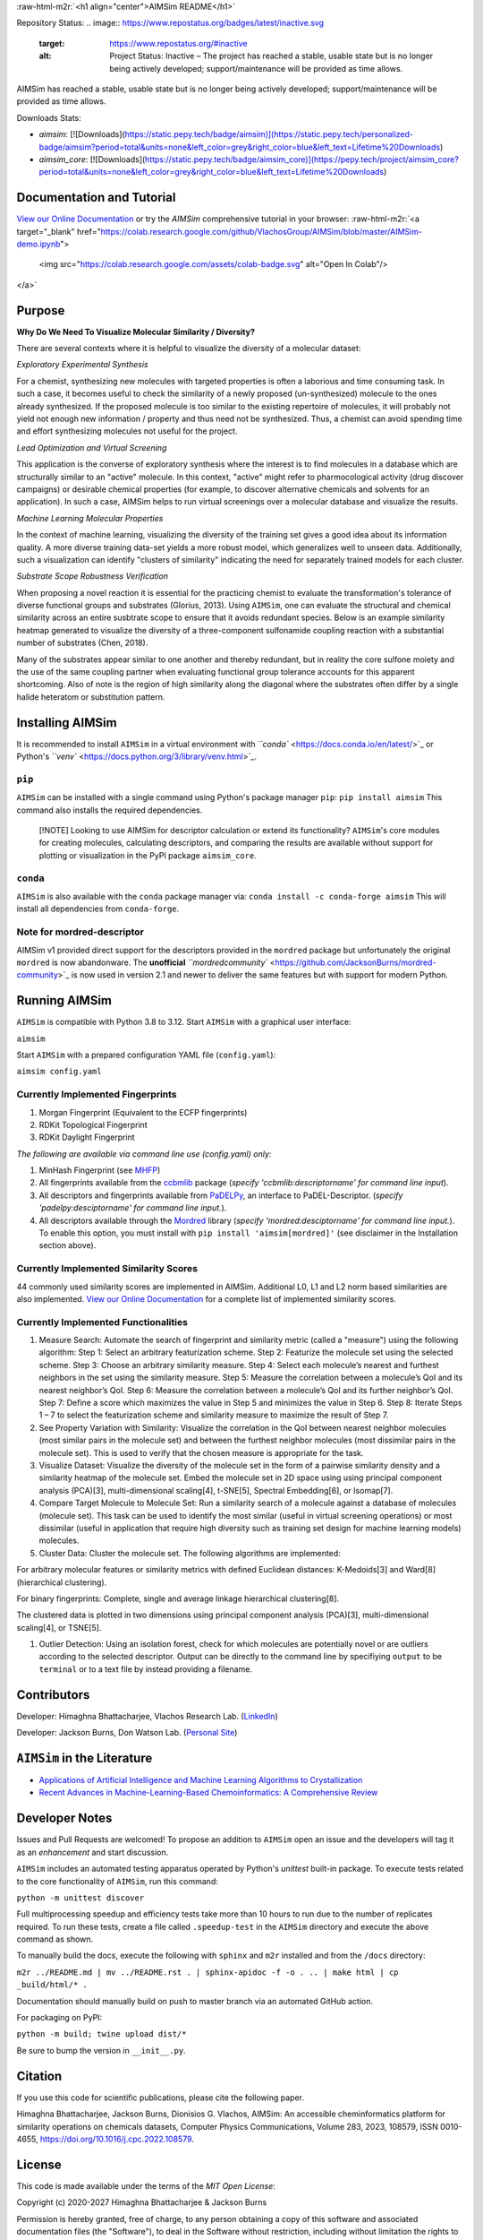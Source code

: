 .. role:: raw-html-m2r(raw)
   :format: html


:raw-html-m2r:`<h1 align="center">AIMSim README</h1>` 


.. raw:: html

   <h3 align="center">Visualizing Diversity in your Molecular Dataset</h3>



.. image:: interfaces/UI/AIMSim-logo.png
   :target: interfaces/UI/AIMSim-logo.png
   :alt: AIMSim Logo



.. raw:: html

   <p align="center">
     <img alt="GitHub Repo Stars" src="https://img.shields.io/github/stars/VlachosGroup/AIMSim?style=social">
     <img alt="commits since" src="https://img.shields.io/github/commits-since/VlachosGroup/AIMSim/latest.svg">
     <img alt="PyPI" src="https://img.shields.io/pypi/v/aimsim">
     <img alt="PyPI - License" src="https://img.shields.io/github/license/VlachosGroup/AIMSim">
     <img alt="Test Status" src="https://github.com/VlachosGroup/AIMSim/actions/workflows/ci.yml/badge.svg?event=schedule">
   </p>


Repository Status: 
.. image:: https://www.repostatus.org/badges/latest/inactive.svg
   :target: https://www.repostatus.org/#inactive
   :alt: Project Status: Inactive – The project has reached a stable, usable state but is no longer being actively developed; support/maintenance will be provided as time allows.


AIMSim has reached a stable, usable state but is no longer being actively developed; support/maintenance will be provided as time allows.

Downloads Stats:


* `aimsim`: [![Downloads](https://static.pepy.tech/badge/aimsim)](https://static.pepy.tech/personalized-badge/aimsim?period=total&units=none&left_color=grey&right_color=blue&left_text=Lifetime%20Downloads)
* `aimsim_core`: [![Downloads](https://static.pepy.tech/badge/aimsim_core)](https://pepy.tech/project/aimsim_core?period=total&units=none&left_color=grey&right_color=blue&left_text=Lifetime%20Downloads)

Documentation and Tutorial
--------------------------

`View our Online Documentation <https://vlachosgroup.github.io/AIMSim/>`_ or try the *AIMSim* comprehensive tutorial in your browser:
:raw-html-m2r:`<a target="_blank" href="https://colab.research.google.com/github/VlachosGroup/AIMSim/blob/master/AIMSim-demo.ipynb">
  <img src="https://colab.research.google.com/assets/colab-badge.svg" alt="Open In Colab"/>
</a>`

Purpose
-------

**Why Do We Need To Visualize Molecular Similarity / Diversity?**

There are several contexts where it is helpful to visualize the diversity of a molecular dataset:

*Exploratory Experimental Synthesis*

For a chemist, synthesizing new molecules with targeted properties is often a laborious and time consuming task.
In such a case, it becomes useful to check the similarity of a newly proposed (un-synthesized) molecule to the ones already synthesized.
If the proposed molecule is too similar to the existing repertoire of molecules, it will probably not yield not enough new information /
property and thus need not be synthesized. Thus, a chemist can avoid spending
time and effort synthesizing molecules not useful for the project.

*Lead Optimization and Virtual Screening*

This application is the converse of exploratory synthesis where the interest is to find molecules in a database which are structurally similar to an "active" molecule. In this context, "active" might refer to pharmocological activity (drug discover campaigns) or desirable chemical properties (for example, to discover alternative chemicals and solvents for an application). In such a case, AIMSim helps to run virtual screenings over a molecular database and visualize the results.

*Machine Learning Molecular Properties*

In the context of machine learning, visualizing the diversity of the training set gives a good idea about its information quality.
A more diverse training data-set yields a more robust model, which generalizes well to unseen data. Additionally, such a visualization can 
identify "clusters of similarity" indicating the need for separately trained models for each cluster.

*Substrate Scope Robustness Verification*

When proposing a novel reaction it is essential for the practicing chemist to evaluate the transformation's tolerance of diverse functional groups and substrates (Glorius, 2013). Using ``AIMSim``\ , one can evaluate the structural and chemical similarity across an entire susbtrate scope to ensure that it avoids redundant species. Below is an example similarity heatmap generated to visualize the diversity of a three-component sulfonamide coupling reaction with a substantial number of substrates (Chen, 2018).

.. image:: tests/sulfonamide-substrate-scope.png
   :target: tests/sulfonamide-substrate-scope.png
   :alt: Image of sulfonamide substrate scope


Many of the substrates appear similar to one another and thereby redundant, but in reality the core sulfone moiety and the use of the same coupling partner when evaluating functional group tolerance accounts for this apparent shortcoming. Also of note is the region of high similarity along the diagonal where the substrates often differ by a single halide heteratom or substitution pattern.

Installing AIMSim
-----------------

It is recommended to install ``AIMSim`` in a virtual environment with `\ ``conda`` <https://docs.conda.io/en/latest/>`_ or Python's `\ ``venv`` <https://docs.python.org/3/library/venv.html>`_.

``pip``
^^^^^^^^^^^

``AIMSim`` can be installed with a single command using Python's package manager ``pip``\ :
``pip install aimsim``
This command also installs the required dependencies.

..

   [!NOTE]
   Looking to use AIMSim for descriptor calculation or extend its functionality? ``AIMSim``\ 's core modules for creating molecules, calculating descriptors, and comparing the results are available without support for plotting or visualization in the PyPI package ``aimsim_core``.


``conda``
^^^^^^^^^^^^^

``AIMSim`` is also available with the ``conda`` package manager via:
``conda install -c conda-forge aimsim``
This will install all dependencies from ``conda-forge``.

Note for mordred-descriptor
^^^^^^^^^^^^^^^^^^^^^^^^^^^

AIMSim v1 provided direct support for the descriptors provided in the ``mordred`` package but unfortunately the original ``mordred`` is now abandonware.
The **unofficial** `\ ``mordredcommunity`` <https://github.com/JacksonBurns/mordred-community>`_ is now used in version 2.1 and newer to deliver the same features but with support for modern Python.

Running AIMSim
--------------

``AIMSim`` is compatible with Python 3.8 to 3.12.
Start ``AIMSim`` with a graphical user interface:

``aimsim``

Start ``AIMSim`` with a prepared configuration YAML file (\ ``config.yaml``\ ):

``aimsim config.yaml``

Currently Implemented Fingerprints
^^^^^^^^^^^^^^^^^^^^^^^^^^^^^^^^^^


#. Morgan Fingerprint (Equivalent to the ECFP fingerprints)
#. RDKit Topological Fingerprint
#. RDKit Daylight Fingerprint

*The following are available via command line use (config.yaml) only:*


#. MinHash Fingerprint (see `MHFP <https://github.com/reymond-group/mhfp>`_\ )
#. All fingerprints available from the `ccbmlib <https://github.com/vogt-m/ccbmlib>`_ package (\ *specify 'ccbmlib:descriptorname' for command line input*\ ).
#. All descriptors and fingerprints available from `PaDELPy <https://github.com/ecrl/padelpy>`_\ , an interface to PaDEL-Descriptor. (\ *specify 'padelpy:desciptorname' for command line input.*\ ).
#. All descriptors available through the `Mordred <https://github.com/mordred-descriptor/mordred>`_ library (\ *specify 'mordred:desciptorname' for command line input.*\ ). To enable this option, you must install with ``pip install 'aimsim[mordred]'`` (see disclaimer in the Installation section above).

Currently Implemented Similarity Scores
^^^^^^^^^^^^^^^^^^^^^^^^^^^^^^^^^^^^^^^

44 commonly used similarity scores are implemented in AIMSim.
Additional L0, L1 and L2 norm based similarities are also implemented. `View our Online Documentation <https://vlachosgroup.github.io/AIMSim/implemented_metrics.html>`_ for a complete list of implemented similarity scores.

Currently Implemented Functionalities
^^^^^^^^^^^^^^^^^^^^^^^^^^^^^^^^^^^^^


#. Measure Search: Automate the search of fingerprint and similarity metric (called a "measure") using the following algorithm:
   Step 1: Select an arbitrary featurization scheme.
   Step 2: Featurize the molecule set using the selected scheme.
   Step 3: Choose an arbitrary similarity measure.
   Step 4: Select each molecule’s nearest and furthest neighbors in the set using the similarity measure.
   Step 5: Measure the correlation between a molecule’s QoI and its nearest neighbor’s QoI.
   Step 6: Measure the correlation between a molecule’s QoI and its further neighbor’s QoI.
   Step 7: Define a score which maximizes the value in Step 5 and minimizes the value in Step 6.
   Step 8: Iterate Steps 1 – 7 to select the featurization scheme and similarity measure to maximize the result of Step 7. 
#. 
   See Property Variation with Similarity: Visualize the correlation in the QoI between nearest neighbor molecules (most similar pairs in the molecule set) and between the furthest neighbor molecules (most dissimilar pairs in the molecule set). This is used to verify that the chosen measure is appropriate for the task.

#. 
   Visualize Dataset: Visualize the diversity of the molecule set in the form of a pairwise similarity density and a similarity heatmap of the molecule set. Embed the molecule set in 2D space using using principal component analysis (PCA)[3], multi-dimensional scaling[4], t-SNE[5], Spectral Embedding[6], or Isomap[7].

#. 
   Compare Target Molecule to Molecule Set: Run a similarity search of a molecule against a database of molecules (molecule set). This task can be used to identify the most similar (useful in virtual screening operations) or most dissimilar (useful in application that require high diversity such as training set design for machine learning models) molecules.

#. 
   Cluster Data: Cluster the molecule set. The following algorithms are implemented: 

For arbitrary molecular features or similarity metrics with defined Euclidean distances: K-Medoids[3] and Ward[8] (hierarchical clustering).

For binary fingerprints: Complete, single and average linkage hierarchical clustering[8].

The clustered data is plotted in two dimensions using principal component analysis (PCA)[3], multi-dimensional scaling[4], or TSNE[5].


#. Outlier Detection: Using an isolation forest, check for which molecules are potentially novel or are outliers according to the selected descriptor. Output can be directly to the command line by specifiying ``output`` to be ``terminal`` or to a text file by instead providing a filename.

Contributors
------------

Developer: Himaghna Bhattacharjee, Vlachos Research Lab. (\ `LinkedIn <www.linkedin.com/in/himaghna-bhattacharjee>`_\ )

Developer: Jackson Burns, Don Watson Lab. (\ `Personal Site <https://www.jacksonwarnerburns.com/>`_\ )

``AIMSim`` in the Literature
--------------------------------


* `Applications of Artificial Intelligence and Machine Learning Algorithms to Crystallization <https://doi.org/10.1021/acs.chemrev.2c00141>`_
* `Recent Advances in Machine-Learning-Based Chemoinformatics: A Comprehensive Review <https://doi.org/10.3390/ijms241411488>`_

Developer Notes
---------------

Issues and Pull Requests are welcomed! To propose an addition to ``AIMSim`` open an issue and the developers will tag it as an *enhancement* and start discussion.

``AIMSim`` includes an automated testing apparatus operated by Python's *unittest* built-in package. To execute tests related to the core functionality of ``AIMSim``\ , run this command:

``python -m unittest discover``

Full multiprocessing speedup and efficiency tests take more than 10 hours to run due to the number of replicates required. To run these tests, create a file called ``.speedup-test`` in the ``AIMSim`` directory and execute the above command as shown.

To manually build the docs, execute the following with ``sphinx`` and ``m2r`` installed and from the ``/docs`` directory:

``m2r ../README.md | mv ../README.rst . | sphinx-apidoc -f -o . .. | make html | cp _build/html/* .``

Documentation should manually build on push to master branch via an automated GitHub action.

For packaging on PyPI:

``python -m build; twine upload dist/*``

Be sure to bump the version in ``__init__.py``.

Citation
--------

If you use this code for scientific publications, please cite the following paper.

Himaghna Bhattacharjee, Jackson Burns, Dionisios G. Vlachos, AIMSim: An accessible cheminformatics platform for similarity operations on chemicals datasets, Computer Physics Communications, Volume 283, 2023, 108579, ISSN 0010-4655, https://doi.org/10.1016/j.cpc.2022.108579.

License
-------

This code is made available under the terms of the *MIT Open License*\ :

Copyright (c) 2020-2027 Himaghna Bhattacharjee & Jackson Burns

Permission is hereby granted, free of charge, to any person obtaining a copy
of this software and associated documentation files (the "Software"), to deal
in the Software without restriction, including without limitation the rights
to use, copy, modify, merge, publish, distribute, sublicense, and/or sell
copies of the Software, and to permit persons to whom the Software is
furnished to do so, subject to the following conditions:

The above copyright notice and this permission notice shall be included in all
copies or substantial portions of the Software.

THE SOFTWARE IS PROVIDED "AS IS", WITHOUT WARRANTY OF ANY KIND, EXPRESS OR
IMPLIED, INCLUDING BUT NOT LIMITED TO THE WARRANTIES OF MERCHANTABILITY,
FITNESS FOR A PARTICULAR PURPOSE AND NONINFRINGEMENT. IN NO EVENT SHALL THE
AUTHORS OR COPYRIGHT HOLDERS BE LIABLE FOR ANY CLAIM, DAMAGES OR OTHER
LIABILITY, WHETHER IN AN ACTION OF CONTRACT, TORT OR OTHERWISE, ARISING FROM,
OUT OF OR IN CONNECTION WITH THE SOFTWARE OR THE USE OR OTHER DEALINGS IN THE
SOFTWARE.

Works Cited
-----------

[1] Collins, K. and Glorius, F., A robustness screen for the rapid assessment of chemical reactions. Nature Chem 5, 597–601 (2013). https://doi.org/10.1038/nchem.1669

[2] Chen, Y., Murray, P.R.D., Davies, A.T., and Willis M.C., J. Am. Chem. Soc. 140 (28), 8781-8787 (2018). https://doi.org/10.1021/jacs.8b04532

[3] Hastie, T., Tibshirani R. and Friedman J., The Elements of statistical Learning: Data Mining, Inference, and Prediction, 2nd Ed., Springer Series in Statistics (2009).

[4] Borg, I. and Groenen, P.J.F., Modern Multidimensional Scaling: Theory and Applications, Springer Series in Statistics (2005).

[5] van der Maaten, L.J.P. and Hinton, G.E., Visualizing High-Dimensional Data Using t-SNE. Journal of Machine Learning Research 9:2579-2605 (2008).

[6] Ng, A.Y., Jordan, M.I. and Weiss, Y., On Spectral Clustering: Analysis and an algorithm. ADVANCES IN NEURAL INFORMATION PROCESSING SYSTEMS, MIT Press (2001).

[7] Tenenbaum, J.B., De Silva, V. and Langford, J.C, A global geometric framework for nonlinear dimensionality reduction, Science 290 (5500), 2319-23 (2000). https://doi.org/10.1126/science.290.5500.2319.

[8] Murtagh, F. and Contreras, P., Algorithms for hierarchical clustering: an overview. WIREs Data Mining Knowl Discov (2011). https://doi.org/10.1002/widm.53
